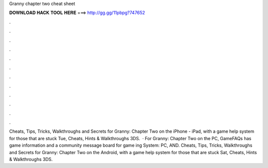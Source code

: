 Granny chapter two cheat sheet

𝐃𝐎𝐖𝐍𝐋𝐎𝐀𝐃 𝐇𝐀𝐂𝐊 𝐓𝐎𝐎𝐋 𝐇𝐄𝐑𝐄 ===> http://gg.gg/11pbpg?747652

.

.

.

.

.

.

.

.

.

.

.

.

Cheats, Tips, Tricks, Walkthroughs and Secrets for Granny: Chapter Two on the iPhone - iPad, with a game help system for those that are stuck Tue, Cheats, Hints & Walkthroughs 3DS.  · For Granny: Chapter Two on the PC, GameFAQs has game information and a community message board for game ing System: PC, AND. Cheats, Tips, Tricks, Walkthroughs and Secrets for Granny: Chapter Two on the Android, with a game help system for those that are stuck Sat, Cheats, Hints & Walkthroughs 3DS.
